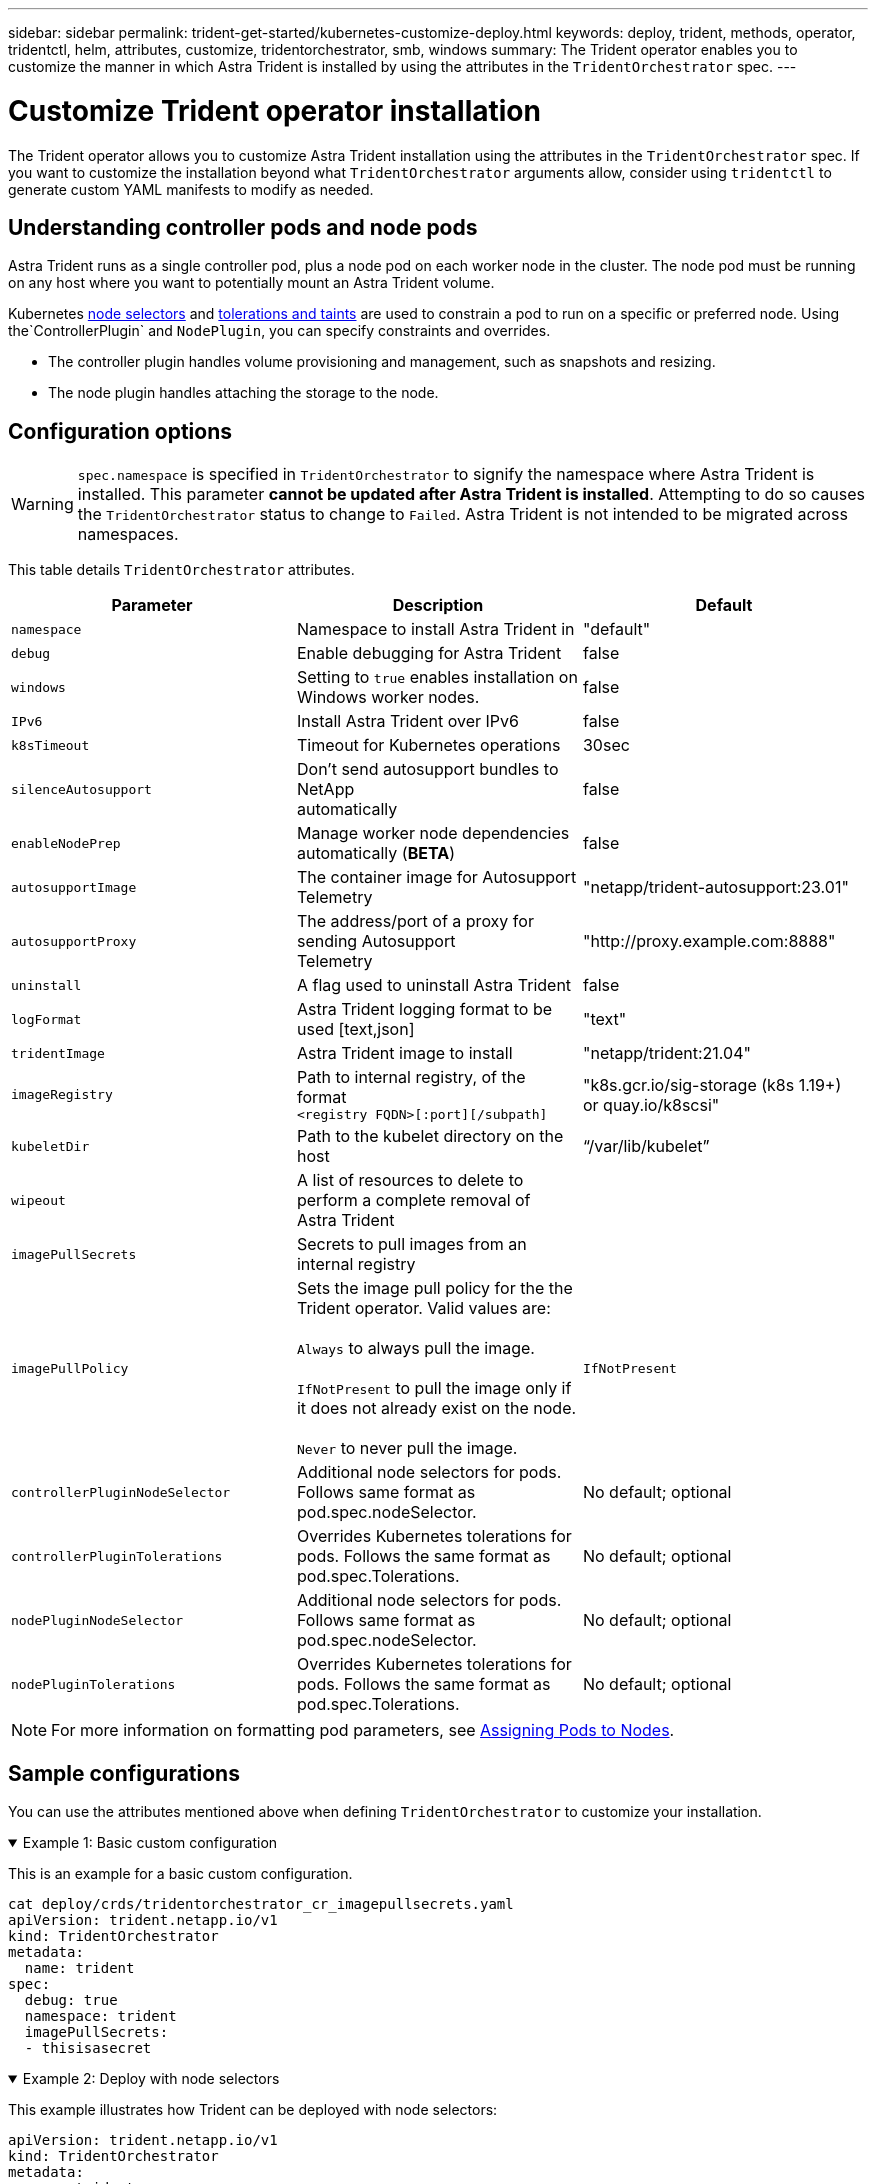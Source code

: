 ---
sidebar: sidebar
permalink: trident-get-started/kubernetes-customize-deploy.html
keywords: deploy, trident, methods, operator, tridentctl, helm, attributes, customize, tridentorchestrator, smb, windows
summary: The Trident operator enables you to customize the manner in which Astra Trident is installed by using the attributes in the `TridentOrchestrator` spec.
---

= Customize Trident operator installation
:hardbreaks:
:icons: font
:imagesdir: ../media/

[.lead]
The Trident operator allows you to customize Astra Trident installation using the attributes in the `TridentOrchestrator` spec. If you want to customize the installation beyond what `TridentOrchestrator` arguments allow, consider using `tridentctl` to generate custom YAML manifests to modify as needed.

== Understanding controller pods and node pods
Astra Trident runs as a single controller pod, plus a node pod on each worker node in the cluster. The node pod must be running on any host where you want to potentially mount an Astra Trident volume. 

Kubernetes link:https://kubernetes.io/docs/concepts/scheduling-eviction/assign-pod-node/[node selectors^] and link:https://kubernetes.io/docs/concepts/scheduling-eviction/taint-and-toleration/[tolerations and taints^] are used to constrain a pod to run on a specific or preferred node. Using the`ControllerPlugin` and `NodePlugin`, you can specify constraints and overrides.

* The controller plugin handles volume provisioning and management, such as snapshots and resizing. 
* The node plugin handles attaching the storage to the node.

== Configuration options
WARNING: `spec.namespace` is specified in `TridentOrchestrator` to signify the namespace where Astra Trident is installed. This parameter *cannot be updated after Astra Trident is installed*. Attempting to do so causes the `TridentOrchestrator` status to change to `Failed`. Astra Trident is not intended to be migrated across namespaces.

This table details `TridentOrchestrator` attributes.

[cols=3,options="header"]
|===
|Parameter |Description |Default
|`namespace` |Namespace to install Astra Trident in |"default"

|`debug` |Enable debugging for Astra Trident |false

|`windows` | Setting to `true` enables installation on Windows worker nodes. | false

|`IPv6` |Install Astra Trident over IPv6 |false

|`k8sTimeout` |Timeout for Kubernetes operations |30sec

|`silenceAutosupport` |Don't send autosupport bundles to NetApp
automatically |false

|`enableNodePrep` |Manage worker node dependencies automatically (*BETA*)
|false

|`autosupportImage` |The container image for Autosupport Telemetry
|"netapp/trident-autosupport:23.01"

|`autosupportProxy` |The address/port of a proxy for sending Autosupport
Telemetry |"http://proxy.example.com:8888"

|`uninstall` |A flag used to uninstall Astra Trident |false

|`logFormat` |Astra Trident logging format to be used [text,json] |"text"

|`tridentImage` |Astra Trident image to install |"netapp/trident:21.04"

|`imageRegistry` |Path to internal registry, of the format
`<registry FQDN>[:port][/subpath]` |"k8s.gcr.io/sig-storage (k8s 1.19+)
or quay.io/k8scsi"

|`kubeletDir` |Path to the kubelet directory on the host |“/var/lib/kubelet”

|`wipeout` |A list of resources to delete to perform a complete removal of
Astra Trident |

|`imagePullSecrets` |Secrets to pull images from an internal registry |

|`imagePullPolicy` | Sets the image pull policy for the the Trident operator. Valid values are:

`Always` to always pull the image.

`IfNotPresent` to pull the image only if it does not already exist on the node.

`Never` to never pull the image. |`IfNotPresent`

|`controllerPluginNodeSelector` |Additional node selectors for pods.	Follows same format as pod.spec.nodeSelector. |No default; optional

|`controllerPluginTolerations` |Overrides Kubernetes tolerations for pods. Follows the same format as pod.spec.Tolerations. |No default; optional

|`nodePluginNodeSelector` |Additional node selectors for pods. Follows same format as pod.spec.nodeSelector. |No default; optional

|`nodePluginTolerations` |Overrides Kubernetes tolerations for pods. Follows the same format as pod.spec.Tolerations. |No default; optional

|===
[NOTE] 
For more information on formatting pod parameters, see link:https://kubernetes.io/docs/concepts/scheduling-eviction/assign-pod-node/[Assigning Pods to Nodes^].

== Sample configurations
You can use the attributes mentioned above when defining `TridentOrchestrator` to customize your installation. 

.Example 1: Basic custom configuration
[%collapsible%open]
====
This is an example for a basic custom configuration.

----
cat deploy/crds/tridentorchestrator_cr_imagepullsecrets.yaml
apiVersion: trident.netapp.io/v1
kind: TridentOrchestrator
metadata:
  name: trident
spec:
  debug: true
  namespace: trident
  imagePullSecrets:
  - thisisasecret
----

====

.Example 2: Deploy with node selectors
[%collapsible%open]
====

This example illustrates how Trident can be deployed with node selectors:
----
apiVersion: trident.netapp.io/v1
kind: TridentOrchestrator
metadata:
  name: trident
spec:
  debug: true
  namespace: trident
  controllerPluginNodeSelector:
    nodetype: master
  nodePluginNodeSelector:
    storage: netapp
----
====

.Example 3: Deploy on Windows worker nodes
[%collapsible%open]
====
This example illustrates deployment on a Windows worker node.

----
cat deploy/crds/tridentorchestrator_cr.yaml
apiVersion: trident.netapp.io/v1
kind: TridentOrchestrator
metadata:
  name: trident
spec:
  debug: true
  namespace: trident
  windows: true
----

====